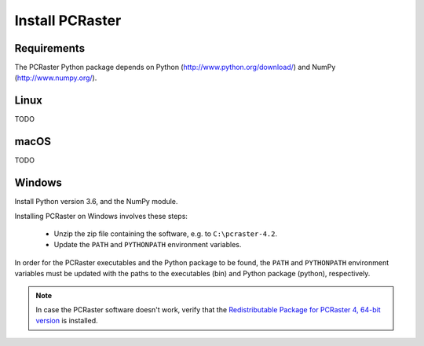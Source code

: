 Install PCRaster
================

Requirements
------------

The PCRaster Python package depends on Python (http://www.python.org/download/) and NumPy (http://www.numpy.org/).


Linux
-----
TODO

.. Installing PCRaster on Linux involves these steps:

   * Unzip the zip file containing the software
   * Update the ``PATH`` and ``PYTHONPATH`` environment variables.

   PCRaster can be installed anywhere you want. Typical locations are ``$HOME``, ``/opt`` and ``/usr/local``.

   .. code-block:: bash

      cd  /opt
      tar zxf /tmp/pcraster-lsbcc-4_x86-64.tar.gz

   In order for the PCRaster executables and the Python package to be found, the ``PATH`` and ``PYTHONPATH`` environment variables must be updated with the paths to the executables and Python package, respectively. Assuming the use of the bash shell:

   .. code-block:: bash

      export PATH=/opt/pcraster-lsbcc-4_86-64/bin:$PATH
      export PYTHONPATH=/opt/pcraster-lsbcc-4_86-64/python:$PYTHONPATH

   These lines can be put in $HOME/.bash_profile to have them executed each time you login.

   PCRaster is now installed and ready to be used.

   .. note::

      In case the software doesn't work, verify that the Linux Standard Base (LSB) 4 package is installed.

   PCRaster is known to work on the folowing distributions:

   * Ubuntu 12.10
   * Ubuntu 12.04
   * bullx Linux, which is compatible with Red Hat Enterprise Linux

   PCRaster is known to work on the Dutch national supercomputer, `Cartesius`_.

   .. _Cartesius: https://www.surfsara.nl/systems/cartesius



macOS
-----
TODO


Windows
-------

Install Python version 3.6, and the NumPy module.

Installing PCRaster on Windows involves these steps:

   * Unzip the zip file containing the software, e.g. to ``C:\pcraster-4.2``.
   * Update the ``PATH`` and ``PYTHONPATH`` environment variables.


In order for the PCRaster executables and the Python package to be found, the ``PATH`` and ``PYTHONPATH`` environment variables must be updated with the paths to the executables (bin) and Python package (python), respectively.

.. PCRaster can be installed anywhere you want. Typical locations are ``%PROGRAMFILES%``, ``%PROGRAMFILES(X86)%`` and ``C:\``.

   On Windows XP environment variables can be changed like this (http://support.microsoft.com/kb/310519):

   #. Right-click My Computer, and then click Properties.
   #. Click the Advanced tab.
   #. Click Environment variables.
   #. Click one of the following options, for either a user or a system variable:

       * Click New to add a new variable name and value.
       * Click an existing variable, and then click Edit to change its value.

   On other versions of Windows a similar procedure must be folowed.

   An alternative is to create a batch script that can be run before using PCRaster:

   .. code-block:: bat

      rem Configure environment for use of Python.
      set python_root=C:\Python27
      set PATH=%python_root%;%PATH%
      set python_root=

      rem Configure environment for use of PCRaster.
      rem This variable is different for each version of PCRaster.
      set pcraster_version=pcraster-4.0.0-beta-20130917_x86-32_msvs-9
      set pcraster_root=%HOMEPATH%\Desktop\%pcraster_version%
      set PATH=%pcraster_root%\bin;%PATH%
      set PYTHONPATH=%pcraster_root%\python;%PYTHONPATH%
      set pcraster_root=
      set pcraster_version=

   PCRaster is now installed and ready to be used.

.. note::

   In case the PCRaster software doesn't work, verify that the `Redistributable Package for PCRaster 4, 64-bit version`_ is installed.


..   Microsoft Visual C++ 2015 Redistributable Package is installed:

..     * `Redistributable Package for PCRaster 4, 64-bit version`_


.. _Redistributable Package for PCRaster 4, 64-bit version: https://www.microsoft.com/en-us/download/details.aspx?id=53840


